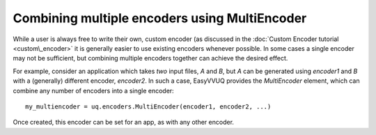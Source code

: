 .. _multiencoder_tutorial:

Combining multiple encoders using MultiEncoder
==============================================

While a user is always free to write their own, custom encoder (as discussed in the :doc:`Custom Encoder tutorial <custom\_encoder>`
it is generally easier to use existing encoders whenever possible. In some cases a single encoder may not be sufficient, but combining
multiple encoders together can achieve the desired effect.

For example, consider an application which takes *two* input files, `A` and `B`, but `A` can be generated using `encoder1` and `B`
with a (generally) different encoder, `encoder2`. In such a case, EasyVVUQ provides the `MultiEncoder` element, which can combine
any number of encoders into a single encoder: ::
    my_multiencoder = uq.encoders.MultiEncoder(encoder1, encoder2, ...)

Once created, this encoder can be set for an app, as with any other encoder.

